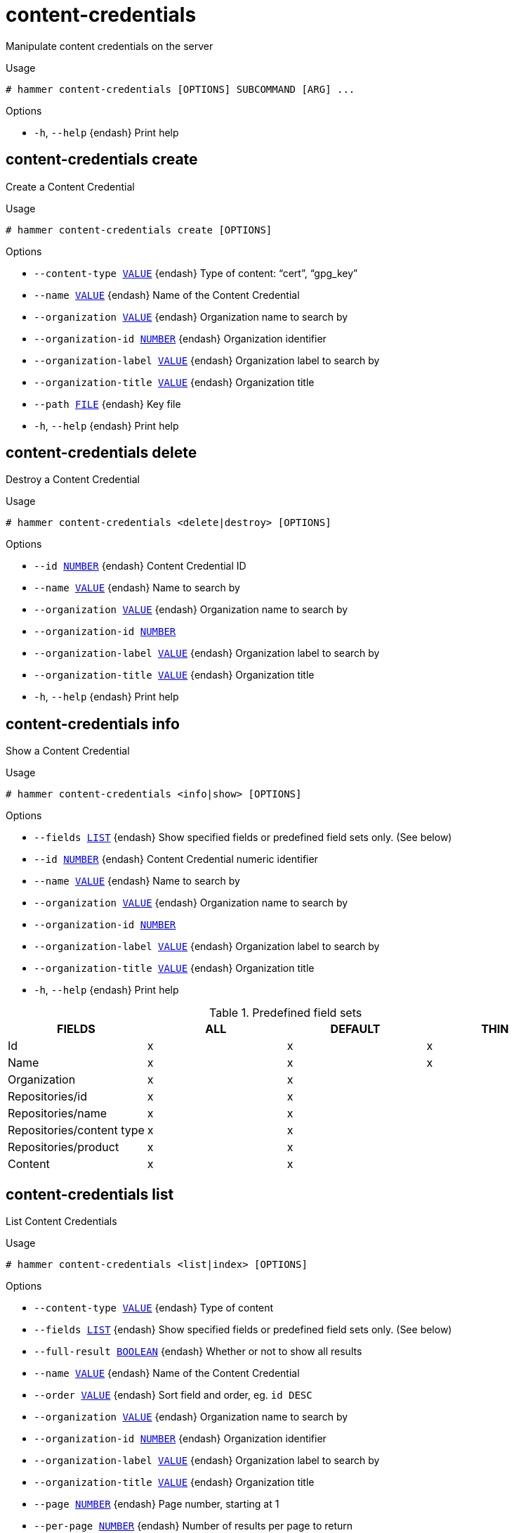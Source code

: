 [id="hammer-content-credentials"]
= content-credentials

Manipulate content credentials on the server

.Usage
----
# hammer content-credentials [OPTIONS] SUBCOMMAND [ARG] ...
----



.Options
* `-h`, `--help` {endash} Print help



[id="hammer-content-credentials-create"]
== content-credentials create

Create a Content Credential

.Usage
----
# hammer content-credentials create [OPTIONS]
----

.Options
* `--content-type xref:hammer-option-details-value[VALUE]` {endash} Type of content: “cert”, “gpg_key”
* `--name xref:hammer-option-details-value[VALUE]` {endash} Name of the Content Credential
* `--organization xref:hammer-option-details-value[VALUE]` {endash} Organization name to search by
* `--organization-id xref:hammer-option-details-number[NUMBER]` {endash} Organization identifier
* `--organization-label xref:hammer-option-details-value[VALUE]` {endash} Organization label to search by
* `--organization-title xref:hammer-option-details-value[VALUE]` {endash} Organization title
* `--path xref:hammer-option-details-file[FILE]` {endash} Key file
* `-h`, `--help` {endash} Print help


[id="hammer-content-credentials-delete"]
== content-credentials delete

Destroy a Content Credential

.Usage
----
# hammer content-credentials <delete|destroy> [OPTIONS]
----

.Options
* `--id xref:hammer-option-details-number[NUMBER]` {endash} Content Credential ID
* `--name xref:hammer-option-details-value[VALUE]` {endash} Name to search by
* `--organization xref:hammer-option-details-value[VALUE]` {endash} Organization name to search by
* `--organization-id xref:hammer-option-details-number[NUMBER]`
* `--organization-label xref:hammer-option-details-value[VALUE]` {endash} Organization label to search by
* `--organization-title xref:hammer-option-details-value[VALUE]` {endash} Organization title
* `-h`, `--help` {endash} Print help


[id="hammer-content-credentials-info"]
== content-credentials info

Show a Content Credential

.Usage
----
# hammer content-credentials <info|show> [OPTIONS]
----

.Options
* `--fields xref:hammer-option-details-list[LIST]` {endash} Show specified fields or predefined field sets only. (See below)
* `--id xref:hammer-option-details-number[NUMBER]` {endash} Content Credential numeric identifier
* `--name xref:hammer-option-details-value[VALUE]` {endash} Name to search by
* `--organization xref:hammer-option-details-value[VALUE]` {endash} Organization name to search by
* `--organization-id xref:hammer-option-details-number[NUMBER]`
* `--organization-label xref:hammer-option-details-value[VALUE]` {endash} Organization label to search by
* `--organization-title xref:hammer-option-details-value[VALUE]` {endash} Organization title
* `-h`, `--help` {endash} Print help

.Predefined field sets
|===
| FIELDS                    | ALL | DEFAULT | THIN

| Id                        | x   | x       | x
| Name                      | x   | x       | x
| Organization              | x   | x       |
| Repositories/id           | x   | x       |
| Repositories/name         | x   | x       |
| Repositories/content type | x   | x       |
| Repositories/product      | x   | x       |
| Content                   | x   | x       |
|===


[id="hammer-content-credentials-list"]
== content-credentials list

List Content Credentials

.Usage
----
# hammer content-credentials <list|index> [OPTIONS]
----

.Options
* `--content-type xref:hammer-option-details-value[VALUE]` {endash} Type of content
* `--fields xref:hammer-option-details-list[LIST]` {endash} Show specified fields or predefined field sets only. (See below)
* `--full-result xref:hammer-option-details-boolean[BOOLEAN]` {endash} Whether or not to show all results
* `--name xref:hammer-option-details-value[VALUE]` {endash} Name of the Content Credential
* `--order xref:hammer-option-details-value[VALUE]` {endash} Sort field and order, eg. `id DESC`
* `--organization xref:hammer-option-details-value[VALUE]` {endash} Organization name to search by
* `--organization-id xref:hammer-option-details-number[NUMBER]` {endash} Organization identifier
* `--organization-label xref:hammer-option-details-value[VALUE]` {endash} Organization label to search by
* `--organization-title xref:hammer-option-details-value[VALUE]` {endash} Organization title
* `--page xref:hammer-option-details-number[NUMBER]` {endash} Page number, starting at 1
* `--per-page xref:hammer-option-details-number[NUMBER]` {endash} Number of results per page to return
* `--search xref:hammer-option-details-value[VALUE]` {endash} Search string
* `-h`, `--help` {endash} Print help

.Predefined field sets
|===
| FIELDS       | ALL | DEFAULT | THIN

| Id           | x   | x       | x
| Name         | x   | x       | x
| Content type | x   | x       |
|===


[id="hammer-content-credentials-update"]
== content-credentials update

Update a Content Credential

.Usage
----
# hammer content-credentials update [OPTIONS]
----

.Options
* `--content-type xref:hammer-option-details-value[VALUE]` {endash} Type of content: “cert”, “gpg_key”
* `--id xref:hammer-option-details-number[NUMBER]` {endash} Content Credential ID
* `--name xref:hammer-option-details-value[VALUE]` {endash} Name of the Content Credential
* `--new-name xref:hammer-option-details-value[VALUE]` {endash} Name of the Content Credential
* `--organization xref:hammer-option-details-value[VALUE]` {endash} Organization name to search by
* `--organization-id xref:hammer-option-details-number[NUMBER]`
* `--organization-label xref:hammer-option-details-value[VALUE]` {endash} Organization label to search by
* `--organization-title xref:hammer-option-details-value[VALUE]` {endash} Organization title
* `--path xref:hammer-option-details-file[FILE]` {endash} Key file
* `-h`, `--help` {endash} Print help


